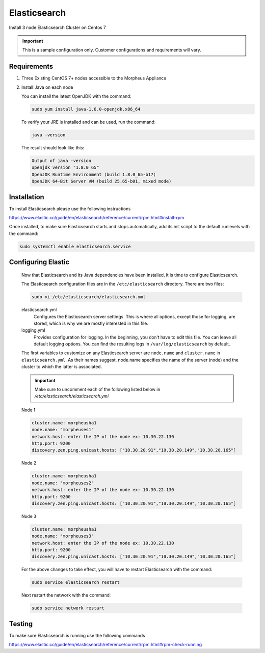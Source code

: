 Elasticsearch
^^^^^^^^^^^^^^

Install 3 node Elasticsearch Cluster on Centos 7

.. IMPORTANT:: This is a sample configuration only. Customer configurations and requirements will vary.

Requirements
````````````

#. Three Existing CentOS 7+ nodes accessible to the Morpheus Appliance

#. Install Java on each node

   You can install the latest OpenJDK with the command:

   .. code-block:: bash

    sudo yum install java-1.8.0-openjdk.x86_64

   To verify your JRE is installed and can be used, run the command:

   .. code-block:: bash

    java -version

   The result should look like this:

   .. code-block:: bash

      Output of java -version
      openjdk version "1.8.0_65"
      OpenJDK Runtime Environment (build 1.8.0_65-b17)
      OpenJDK 64-Bit Server VM (build 25.65-b01, mixed mode)

Installation
````````````

To install Elasticsearch please use the following instructions

https://www.elastic.co/guide/en/elasticsearch/reference/current/rpm.html#install-rpm


Once installed, to make sure Elasticsearch starts and stops automatically, add its init script to the default runlevels with the command:

.. code-block:: bash

 sudo systemctl enable elasticsearch.service

Configuring Elastic
```````````````````

   Now that Elasticsearch and its Java dependencies have been installed, it is time to configure Elasticsearch.

   The Elasticsearch configuration files are in the ``/etc/elasticsearch`` directory. There are two files:

   .. code-block:: bash

    sudo vi /etc/elasticsearch/elasticsearch.yml

   elasticsearch.yml
    Configures the Elasticsearch server settings. This is where all options, except those for logging, are stored, which is why we are mostly interested in this file.

   logging.yml
    Provides configuration for logging. In the beginning, you don't have to edit this file. You can leave all default logging options. You can find the resulting logs in ``/var/log/elasticsearch`` by default.

   The first variables to customize on any Elasticsearch server are ``node.name`` and ``cluster.name`` in ``elasticsearch.yml``. As their names suggest, node.name specifies the name of the server (node) and the cluster to which the latter is associated.

   .. important:: Make sure to uncomment each of the following listed below in `/etc/elasticsearch/elasticsearch.yml`



   Node 1

   .. code-block:: yaml

    cluster.name: morpheusha1
    node.name: "morpheuses1"
    network.host: enter the IP of the node ex: 10.30.22.130
    http.port: 9200
    discovery.zen.ping.unicast.hosts: ["10.30.20.91","10.30.20.149","10.30.20.165"]

   Node 2

   .. code-block:: yaml

     cluster.name: morpheusha1
     node.name: "morpheuses2"
     network.host: enter the IP of the node ex: 10.30.22.130
     http.port: 9200
     discovery.zen.ping.unicast.hosts: ["10.30.20.91","10.30.20.149","10.30.20.165"]

   Node 3

   .. code-block:: yaml

     cluster.name: morpheusha1
     node.name: "morpheuses3"
     network.host: enter the IP of the node ex: 10.30.22.130
     http.port: 9200
     discovery.zen.ping.unicast.hosts: ["10.30.20.91","10.30.20.149","10.30.20.165"]

   For the above changes to take effect, you will have to restart Elasticsearch with the command:

   .. code-block:: bash

    sudo service elasticsearch restart

   Next restart the network with the command:

   .. code-block:: bash

    sudo service network restart

Testing
```````

To make sure Elasticsearch is running use the following commands

https://www.elastic.co/guide/en/elasticsearch/reference/current/rpm.html#rpm-check-running
